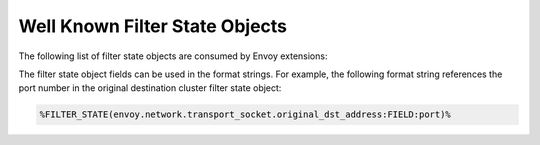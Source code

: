 .. _well_known_filter_state:

Well Known Filter State Objects
===============================

The following list of filter state objects are consumed by Envoy extensions:

.. list-table::
   :widths: auto
   :header-rows: 1
   :stub-columns: 1

   * - **Filter state key**
     - **Purpose**
   * - ``envoy.network.upstream_server_name``
     - | Sets the transport socket option to override the
       | `SNI <https://en.wikipedia.org/wiki/Server_Name_Indication>`
       | in the upstream connections.
       | Accepts a host name as a constructor, e.g. "lyft.com".
   * - ``envoy.network.application_protocols``
     - | Sets the transport socket option to override the
       | `ALPN <https://en.wikipedia.org/wiki/Application-Layer Protocol Negotiation>` list
       | in the upstream connections. This setting takes precedence over the upstream cluster
       | configuration.
       | Accepts a comma-separated list of protocols as a constructor, e.g. "h2,http/1.1".
   * - ``envoy.network.upstream_subject_alt_names``
       | Enables additional verification of the upstream peer certificate SAN names.
       | Accepts a comma-separated list of SAN names as a constructor.
   * - ``envoy.tcp_proxy.cluster``
     - | :ref:`TCP proxy <config_network_filters_tcp_proxy>` dynamic cluster name selection
       | on a per-connection basis.
       | Accepts a cluster name as a constructor.
   * - ``envoy.network.transport_socket.original_dst_address``
     - | :ref:`Original destination cluster <arch_overview_load_balancing_types_original_destination>` dynamic address selection.
       | Accepts an `IP:PORT` string as a constructor.
       | Fields:
       | - ``ip``: IP address value as a string;
       | - ``port``: port value as a number.
   * - ``envoy.filters.listener.original_dst.local_ip``
     - | :ref:`Original destination listener filter <config_listener_filters_original_dst>`
       | destination address selection for the internal listeners.
       | Accepts an `IP:PORT` string as a constructor.
       | Fields:
       | - ``ip``: IP address value as a string;
       | - ``port``: port value as a number.
   * - ``envoy.filters.listener.original_dst.remote_ip``
     - | :ref:`Original destination listener filter <config_listener_filters_original_dst>`
       | source address selection for the internal listeners.
       | Accepts an `IP:PORT` string as a constructor.
       | Fields:
       | - ``ip``: IP address value as a string;
       | - ``port``: port value as a number.
   * - ``envoy.upstream.dynamic_host``
     - | :ref:`Dynamic forward proxy <envoy_v3_api_msg_extensions.clusters.dynamic_forward_proxy.v3.ClusterConfig>`
       | upstream host override on a per-connection basis.
       | Accepts a host string as a constructor.
   * - ``envoy.upstream.dynamic_port``
     - | :ref:`Dynamic forward proxy <envoy_v3_api_msg_extensions.clusters.dynamic_forward_proxy.v3.ClusterConfig>`
       | upstream port override on a per-connection basis.
       | Accepts a port number string as a constructor.


The filter state object fields can be used in the format strings. For example,
the following format string references the port number in the original
destination cluster filter state object:

.. code-block:: none

  %FILTER_STATE(envoy.network.transport_socket.original_dst_address:FIELD:port)%
